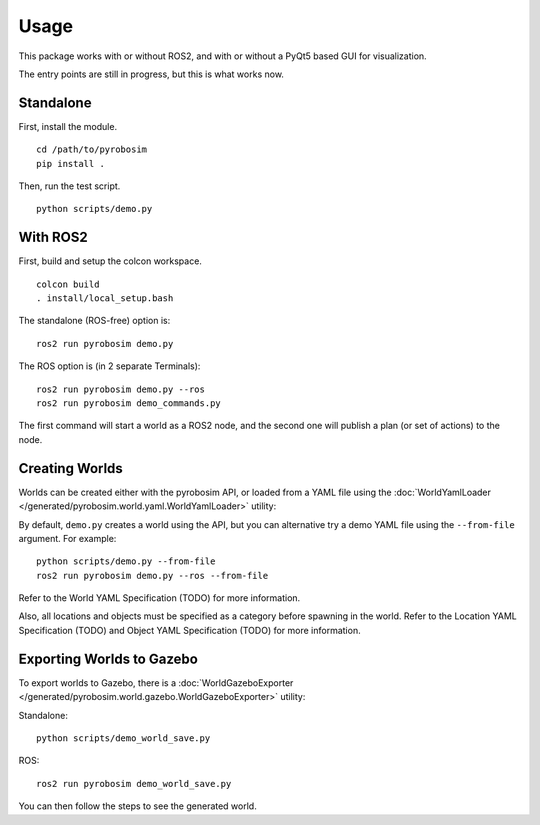 Usage
=====
This package works with or without ROS2, and with or without a PyQt5 based GUI for visualization. 

The entry points are still in progress, but this is what works now.

Standalone
----------

First, install the module.

::

    cd /path/to/pyrobosim
    pip install .

Then, run the test script.

::

    python scripts/demo.py

With ROS2
---------

First, build and setup the colcon workspace.

::

    colcon build
    . install/local_setup.bash


The standalone (ROS-free) option is:

::

    ros2 run pyrobosim demo.py 


The ROS option is (in 2 separate Terminals):

::

    ros2 run pyrobosim demo.py --ros
    ros2 run pyrobosim demo_commands.py

The first command will start a world as a ROS2 node, and the second one will publish a plan (or set of actions) to the node.


Creating Worlds
---------------
Worlds can be created either with the pyrobosim API, or loaded from a YAML file using the :doc:`WorldYamlLoader </generated/pyrobosim.world.yaml.WorldYamlLoader>` utility:

By default, ``demo.py`` creates a world using the API, but you can alternative try a demo YAML file using the ``--from-file`` argument. For example:

::

    python scripts/demo.py --from-file
    ros2 run pyrobosim demo.py --ros --from-file

Refer to the World YAML Specification (TODO) for more information.

Also, all locations and objects must be specified as a category before spawning in the world.
Refer to the Location YAML Specification (TODO) and Object YAML Specification (TODO) for more information.


Exporting Worlds to Gazebo
--------------------------
To export worlds to Gazebo, there is a :doc:`WorldGazeboExporter </generated/pyrobosim.world.gazebo.WorldGazeboExporter>` utility:

Standalone:

::

    python scripts/demo_world_save.py

ROS:

::

    ros2 run pyrobosim demo_world_save.py

You can then follow the steps to see the generated world.
